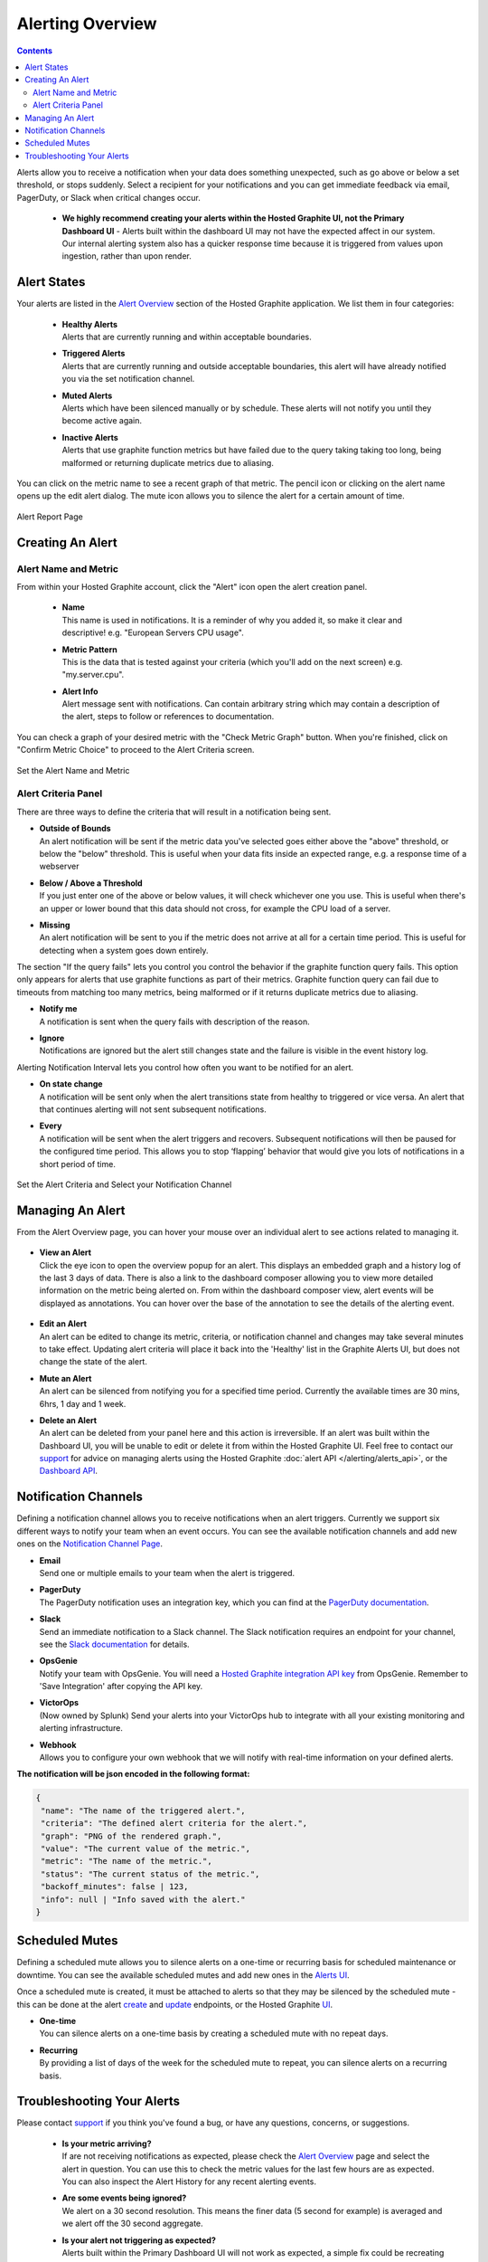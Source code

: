 .. _hg-alerting:

Alerting Overview
=================

.. index:: Alerting

.. contents::

Alerts allow you to receive a notification when your data does something unexpected, such as go above or below a set threshold, or stops suddenly. Select a recipient for your notifications and you can get immediate feedback via email, PagerDuty, or Slack when critical changes occur.

 - | **We highly recommend creating your alerts within the Hosted Graphite UI, not the Primary Dashboard UI** - Alerts built within the dashboard UI may not have the expected affect in our system. Our internal alerting system also has a quicker response time because it is triggered from values upon ingestion, rather than upon render.


Alert States
------------

Your alerts are listed in the `Alert Overview <https://www.hostedgraphite.com/app/alerts/>`_ section of the Hosted Graphite application. We list them in four categories:

  - | **Healthy Alerts**
    | Alerts that are currently running and within acceptable boundaries.
  - | **Triggered Alerts**
    | Alerts that are currently running and outside acceptable boundaries, this alert will have already notified you via the set notification channel.
  - | **Muted Alerts**
    | Alerts which have been silenced manually or by schedule. These alerts will not notify you until they become active again.
  - | **Inactive Alerts**
    | Alerts that use graphite function metrics but have failed due to the query taking taking too long, being malformed or returning duplicate metrics due to aliasing.

You can click on the metric name to see a recent graph of that metric. The pencil icon or clicking on the alert name opens up the edit alert dialog. The mute icon allows you to silence the alert for a certain amount of time.

.. figure:: /docimg/alerts/alert_overview.png
   :scale: 80%
   :alt: Alert Overview
   :align: center

   Alert Report Page

Creating An Alert
-----------------

Alert Name and Metric
~~~~~~~~~~~~~~~~~~~~~

From within your Hosted Graphite account, click the "Alert" icon open the alert creation panel.

  - | **Name**
    | This name is used in notifications. It is a reminder of why you added it, so make it clear and descriptive! e.g. "European Servers CPU usage".

  - | **Metric Pattern**
    | This is the data that is tested against your criteria (which you'll add on the next screen) e.g. "my.server.cpu".

  - | **Alert Info**
    | Alert message sent with notifications. Can contain arbitrary string which may contain a description of the alert, steps to follow or references to documentation.

You can check a graph of your desired metric with the "Check Metric Graph" button. When you're finished, click on "Confirm Metric Choice" to proceed to the Alert Criteria screen.

.. figure:: /docimg/alerts/alert_add_metric.gif
  :scale: 80%
  :alt: Adding an Alert
  :align: center

  Set the Alert Name and Metric

Alert Criteria Panel
~~~~~~~~~~~~~~~~~~~~
There are three ways to define the criteria that will result in a notification being sent.

- | **Outside of Bounds**
  | An alert notification will be sent if the metric data you've selected goes either above the "above" threshold, or below the "below" threshold. This is useful when your data fits inside an expected range, e.g. a response time of a webserver
- | **Below / Above a Threshold**
  | If you just enter one of the above or below values, it will check whichever one you use. This is useful when there's an upper or lower bound that this data should not cross, for example the CPU load of a server.
- | **Missing**
  | An alert notification will be sent to you if the metric does not arrive at all for a certain time period. This is useful for detecting when a system goes down entirely.

The section "If the query fails" lets you control you control the behavior if the graphite function query fails. This option only appears for alerts that use graphite functions as part of their metrics.
Graphite function query can fail due to timeouts from matching too many metrics, being malformed or if it returns duplicate metrics due to aliasing.

- | **Notify me**
  | A notification is sent when the query fails with description of the reason.
- | **Ignore**
  | Notifications are ignored but the alert still changes state and the failure is visible in the event history log.

Alerting Notification Interval lets you control how often you want to be notified for an alert.

- | **On state change**
  | A notification will be sent only when the alert transitions state from healthy to triggered or vice versa. An alert that that continues alerting will not sent subsequent notifications.
- | **Every**
  | A notification will be sent when the alert triggers and recovers. Subsequent notifications will then be paused for the configured time period. This allows you to stop ‘flapping’ behavior that would give you lots of notifications in a short period of time.

.. figure:: /docimg/alerts/alert_add_criteria.gif
   :scale: 80%
   :alt: Alert Criteria
   :align: center

   Set the Alert Criteria and Select your Notification Channel


Managing An Alert
-----------------

From the Alert Overview page, you can hover your mouse over an individual alert to see actions related to managing it.

.. figure:: /docimg/alerts/alert_hover.gif
  :scale: 80%
  :alt: Editing an Alert
  :align: center

- | **View an Alert**
  | Click the eye icon to open the overview popup for an alert. This displays an embedded graph and a history log of the last 3 days of data. There is also a link to the dashboard composer allowing you to view more detailed information on the metric being alerted on. From within the dashboard composer view, alert events will be displayed as annotations. You can hover over the base of the annotation to see the details of the alerting event.

  .. figure:: /docimg/alerts/alert_overview_modal.png
    :scale: 80%
    :alt: Alert Overview
    :align: center
    
- | **Edit an Alert**
  | An alert can be edited to change its metric, criteria, or notification channel and changes may take several minutes to take effect. Updating alert criteria will place it back into the 'Healthy' list in the Graphite Alerts UI, but does not change the state of the alert.
- | **Mute an Alert**
  | An alert can be silenced from notifying you for a specified time period. Currently the available times are 30 mins, 6hrs, 1 day and 1 week.
- | **Delete an Alert**
  | An alert can be deleted from your panel here and this action is irreversible. If an alert was built within the Dashboard UI, you will be unable to edit or delete it from within the Hosted Graphite UI. Feel free to contact our `support <mailto:support@hostedgraphite.com>`_ for advice on managing alerts using the Hosted Graphite :doc:`alert API </alerting/alerts_api>`, or the `Dashboard API <https://grafana.com/docs/grafana/v7.5/http_api/alerting/>`_.

.. _alerting_notification-channels:

Notification Channels
---------------------

Defining a notification channel allows you to receive notifications when an alert triggers. Currently we support six different ways to notify your team when an event occurs. You can see the available notification channels and add new ones on the `Notification Channel Page <https://www.hostedgraphite.com/app/alerts/notification-channels/>`_.

- | **Email**
  | Send one or multiple emails to your team when the alert is triggered.
- | **PagerDuty**
  | The PagerDuty notification uses an integration key, which you can find at the `PagerDuty documentation <https://support.pagerduty.com/hc/en-us/articles/202830340-Creating-a-Generic-API-Service>`_.
- | **Slack**
  | Send an immediate notification to a Slack channel. The Slack notification requires an endpoint for your channel, see the `Slack documentation <https://slack.com/apps/new/A0F7XDUAZ-incoming-webhooks>`_ for details.
- | **OpsGenie**
  | Notify your team with OpsGenie. You will need a `Hosted Graphite integration API key <https://app.opsgenie.com/integration#/edit/HostedGraphite/>`_ from OpsGenie. Remember to 'Save Integration' after copying the API key.
- | **VictorOps**
  | (Now owned by Splunk) Send your alerts into your VictorOps hub to integrate with all your existing monitoring and alerting infrastructure.
- | **Webhook**
  | Allows you to configure your own webhook that we will notify with real-time information on your defined alerts.

**The notification will be json encoded in the following format:**

.. code-block:: javascript

    {
     "name": "The name of the triggered alert.",
     "criteria": "The defined alert criteria for the alert.",
     "graph": "PNG of the rendered graph.",
     "value": "The current value of the metric.",
     "metric": "The name of the metric.",
     "status": "The current status of the metric.",
     "backoff_minutes": false | 123,
     "info": null | "Info saved with the alert."
    }


Scheduled Mutes
---------------

Defining a scheduled mute allows you to silence alerts on a one-time or recurring basis for scheduled maintenance or downtime. You can see the available scheduled mutes and add new ones in the `Alerts UI <https://www.hostedgraphite.com/app/alerts/scheduled-mutes/>`_. 

Once a scheduled mute is created, it must be attached to alerts so that they may be silenced by the scheduled mute - this can be done at the alert `create <https://www.hostedgraphite.com/docs/alerting/alerts_api.html#create-alerts>`_ and `update <https://www.hostedgraphite.com/docs/alerting/alerts_api.html#updating-alerts>`_ endpoints, or the Hosted Graphite `UI <https://www.hostedgraphite.com/app/alerts/scheduled-mutes/>`_. 

- | **One-time**
  | You can silence alerts on a one-time basis by creating a scheduled mute with no repeat days.
- | **Recurring**
  | By providing a list of days of the week for the scheduled mute to repeat, you can silence alerts on a recurring basis.

Troubleshooting Your Alerts
---------------------------

Please contact `support <mailto:support@hostedgraphite.com>`_ if you think you've found a bug, or have any questions, concerns, or suggestions.

 - | **Is your metric arriving?**
   | If are not receiving notifications as expected, please check the `Alert Overview <https://www.hostedgraphite.com/app/alerts/>`_ page and select the alert in question. You can use this to check the metric values for the last few hours are as expected. You can also inspect the Alert History for any recent alerting events.
 - | **Are some events being ignored?**
   | We alert on a 30 second resolution. This means the finer data (5 second for example) is averaged and we alert off the 30 second aggregate.
 - | **Is your alert not triggering as expected?**
   | Alerts built within the Primary Dashboard UI will not work as expected, a simple fix could be recreating this alert in the Hosted Graphite UI. 
 - | **Is your alert not resolving as expected?**
   | Graphite alerts cannot trigger or resolve from `null` data. Try wrapping your alerting metric in a Graphite function like `transformNull() <https://graphite.readthedocs.io/en/latest/functions.html?highlight=transformNull#graphite.render.functions.transformNull>`_ or `keepLastValue() <https://graphite.readthedocs.io/en/latest/functions.html?highlight=keeplast#graphite.render.functions.keepLastValue>`_.
 - | **Is your alert not resolving after updating the criteria?**
   | An alert's state is not changed after the criteria is updated. So while your alert might move to the 'healthy' list in our UI, it will remain in a triggered state until new data resolves the alert naturally. If you are looking to quickly resolve an alert by updating the criteria, you could simply delete and recreate the alert.
 - | **Is your alert triggering but not sending Slack notifications?**
   | Check the 'alert description' field on the alert configuration. If the description contains a double quotation character ("example"), this could malform the json payload of the Slack webhook and cause the request to return an error. Test your webhook with the following command: 
   
.. code-block:: none

   curl -X POST -H 'Content-type: application/json' --data '{"text":"Hello, World!"}' <your-slack-webhook-url>
